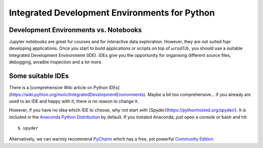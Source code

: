 Integrated Development Environments for Python
==============================================

Development Environments vs. Notebooks
--------------------------------------

Jupyter notebooks are great for courses and for interactive data exploration. However, they are not suited fopr developing applications. Once you start to build applications or scripts on top of :math:`\omega radlib`, you should use a suitable Integrated Development Environmemt (IDE). IDEs give you the opportunity for organising different source files, debugging, avraible inspection and a lot more. 


Some suitable IDEs
------------------

There is a [comprehensive Wiki article on Python IDEs](https://wiki.python.org/moin/IntegratedDevelopmentEnvironments). Maybe a bit too comprehensive... if you already are used to an IDE and happy with it, there is no reason to change it.

However, if you have no idea which IDE to choose, why not start with [Spyder](https://pythonhosted.org/spyder/). It is included in the `Anaconda Python Distribution <https://www.continuum.io/downloads>`_ by default. If you instaled Anaconda, just open a console or bash and hit::

	$ spyder
	
Alternatively, we can warmly recommend `PyCharm <https://www.jetbrains.com/pycharm/>`_ which has a free, yet powerful `Community Edition <https://www.jetbrains.com/pycharm/features/>`_.